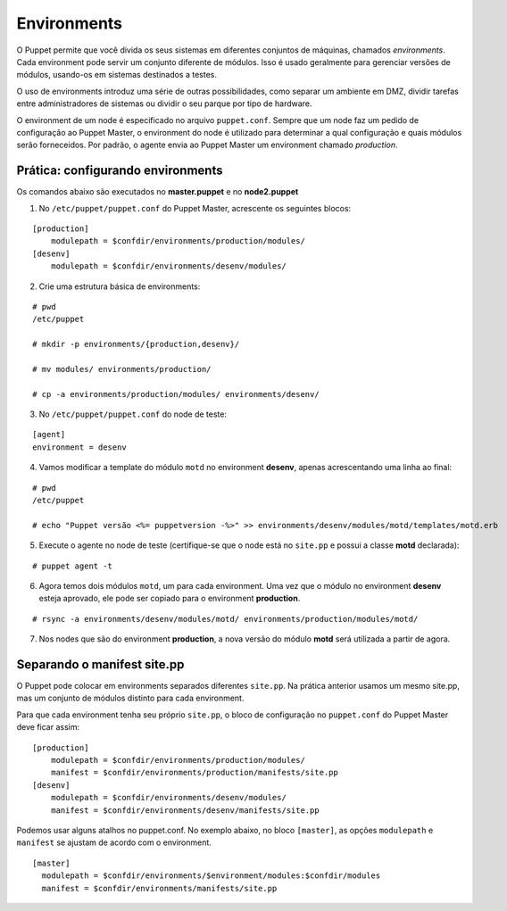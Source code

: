 Environments
============
O Puppet permite que você divida os seus sistemas em diferentes conjuntos de máquinas, chamados *environments*.
Cada environment pode servir um conjunto diferente de módulos. Isso é usado geralmente para gerenciar
versões de módulos, usando-os em sistemas destinados a testes.

O uso de environments introduz uma série de outras possibilidades, como separar um ambiente em DMZ, dividir tarefas
entre administradores de sistemas ou dividir o seu parque por tipo de hardware.

O environment de um node é especificado no arquivo ``puppet.conf``. Sempre que um node faz um pedido de configuração
ao Puppet Master, o environment do node é utilizado para determinar a qual configuração e quais módulos serão forneceidos.
Por padrão, o agente envia ao Puppet Master um environment chamado *production*.

Prática: configurando environments
----------------------------------
Os comandos abaixo são executados no **master.puppet** e no **node2.puppet**

1. No ``/etc/puppet/puppet.conf`` do Puppet Master, acrescente os seguintes blocos:

::

  [production]
      modulepath = $confdir/environments/production/modules/
  [desenv]
      modulepath = $confdir/environments/desenv/modules/

2. Crie uma estrutura básica de environments:

::

  # pwd
  /etc/puppet
  
  # mkdir -p environments/{production,desenv}/
  
  # mv modules/ environments/production/
  
  # cp -a environments/production/modules/ environments/desenv/


3. No ``/etc/puppet/puppet.conf`` do node de teste:

::

  [agent]
  environment = desenv


.. dica::

  |dica| **Enviroment em linha de comando**
  
  Opcionalmente, podemos chamar o agente passando o environment pela linha de comando: ``puppet agent -t --environment desenv``.


4. Vamos modificar a template do módulo ``motd`` no environment **desenv**, apenas acrescentando uma linha ao final:

::

  # pwd
  /etc/puppet
  
  # echo "Puppet versão <%= puppetversion -%>" >> environments/desenv/modules/motd/templates/motd.erb


5. Execute o agente no node de teste (certifique-se que o node está no ``site.pp`` e possui a classe **motd** declarada):

::

  # puppet agent -t


6. Agora temos dois módulos ``motd``, um para cada environment. Uma vez que o módulo no environment **desenv** esteja aprovado, ele pode ser copiado para o environment **production**.

::

  # rsync -a environments/desenv/modules/motd/ environments/production/modules/motd/


7. Nos nodes que são do environment **production**, a nova versão do módulo **motd** será utilizada a partir de agora.

Separando o manifest site.pp
----------------------------
O Puppet pode colocar em environments separados diferentes ``site.pp``. Na prática anterior usamos um mesmo site.pp, mas um conjunto de módulos distinto para cada environment.

Para que cada environment tenha seu próprio ``site.pp``, o bloco de configuração no ``puppet.conf`` do Puppet Master deve ficar assim:

::

  [production]
      modulepath = $confdir/environments/production/modules/
      manifest = $confdir/environments/production/manifests/site.pp
  [desenv]
      modulepath = $confdir/environments/desenv/modules/
      manifest = $confdir/environments/desenv/manifests/site.pp

Podemos usar alguns atalhos no puppet.conf. No exemplo abaixo, no bloco ``[master]``,
as opções ``modulepath`` e ``manifest`` se ajustam de acordo com o environment.

::

  [master]
    modulepath = $confdir/environments/$environment/modules:$confdir/modules
    manifest = $confdir/environments/manifests/site.pp

